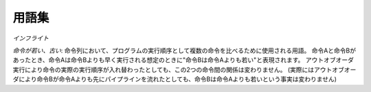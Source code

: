用語集
======

*インフライト*

*命令が若い、古い*: 命令列において、プログラムの実行順序として複数の命令を比べるために使用される用語。
命令Aと命令Bがあったとき、命令Aは命令Bよりも早く実行される想定のときに"命令Bは命令Aよりも若い"と表現されます。
アウトオブオーダ実行により命令の実際の実行順序が入れ替わったとしても、この2つの命令間の関係は変わりません。
(実際にはアウトオブオーダにより命令Bが命令Aよりも先にパイプラインを流れたとしても、命令Bは命令Aよりも若いという事実は変わりません)
